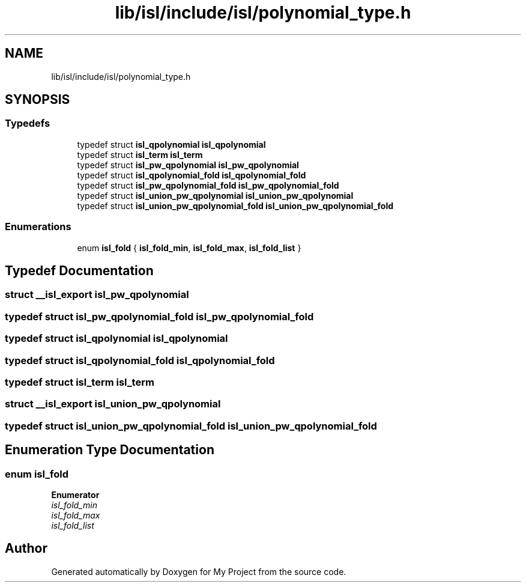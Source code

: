 .TH "lib/isl/include/isl/polynomial_type.h" 3 "Sun Jul 12 2020" "My Project" \" -*- nroff -*-
.ad l
.nh
.SH NAME
lib/isl/include/isl/polynomial_type.h
.SH SYNOPSIS
.br
.PP
.SS "Typedefs"

.in +1c
.ti -1c
.RI "typedef struct \fBisl_qpolynomial\fP \fBisl_qpolynomial\fP"
.br
.ti -1c
.RI "typedef struct \fBisl_term\fP \fBisl_term\fP"
.br
.ti -1c
.RI "typedef struct \fBisl_pw_qpolynomial\fP \fBisl_pw_qpolynomial\fP"
.br
.ti -1c
.RI "typedef struct \fBisl_qpolynomial_fold\fP \fBisl_qpolynomial_fold\fP"
.br
.ti -1c
.RI "typedef struct \fBisl_pw_qpolynomial_fold\fP \fBisl_pw_qpolynomial_fold\fP"
.br
.ti -1c
.RI "typedef struct \fBisl_union_pw_qpolynomial\fP \fBisl_union_pw_qpolynomial\fP"
.br
.ti -1c
.RI "typedef struct \fBisl_union_pw_qpolynomial_fold\fP \fBisl_union_pw_qpolynomial_fold\fP"
.br
.in -1c
.SS "Enumerations"

.in +1c
.ti -1c
.RI "enum \fBisl_fold\fP { \fBisl_fold_min\fP, \fBisl_fold_max\fP, \fBisl_fold_list\fP }"
.br
.in -1c
.SH "Typedef Documentation"
.PP 
.SS "struct \fB__isl_export\fP \fBisl_pw_qpolynomial\fP"

.SS "typedef struct \fBisl_pw_qpolynomial_fold\fP \fBisl_pw_qpolynomial_fold\fP"

.SS "typedef struct \fBisl_qpolynomial\fP \fBisl_qpolynomial\fP"

.SS "typedef struct \fBisl_qpolynomial_fold\fP \fBisl_qpolynomial_fold\fP"

.SS "typedef struct \fBisl_term\fP \fBisl_term\fP"

.SS "struct \fB__isl_export\fP \fBisl_union_pw_qpolynomial\fP"

.SS "typedef struct \fBisl_union_pw_qpolynomial_fold\fP \fBisl_union_pw_qpolynomial_fold\fP"

.SH "Enumeration Type Documentation"
.PP 
.SS "enum \fBisl_fold\fP"

.PP
\fBEnumerator\fP
.in +1c
.TP
\fB\fIisl_fold_min \fP\fP
.TP
\fB\fIisl_fold_max \fP\fP
.TP
\fB\fIisl_fold_list \fP\fP
.SH "Author"
.PP 
Generated automatically by Doxygen for My Project from the source code\&.
